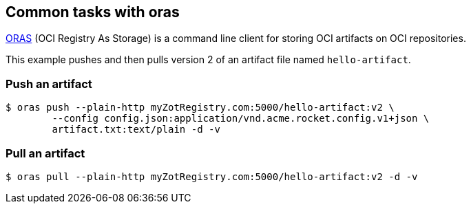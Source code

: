 == Common tasks with oras

https://oras.land/cli/[ORAS] (OCI Registry As Storage) is a command line client for storing OCI artifacts on OCI repositories.

====
This example pushes and then pulls version 2 of an artifact file named `hello-artifact`. 
====

=== Push an artifact

----
$ oras push --plain-http myZotRegistry.com:5000/hello-artifact:v2 \
        --config config.json:application/vnd.acme.rocket.config.v1+json \
        artifact.txt:text/plain -d -v
----

=== Pull an artifact

----
$ oras pull --plain-http myZotRegistry.com:5000/hello-artifact:v2 -d -v
----


